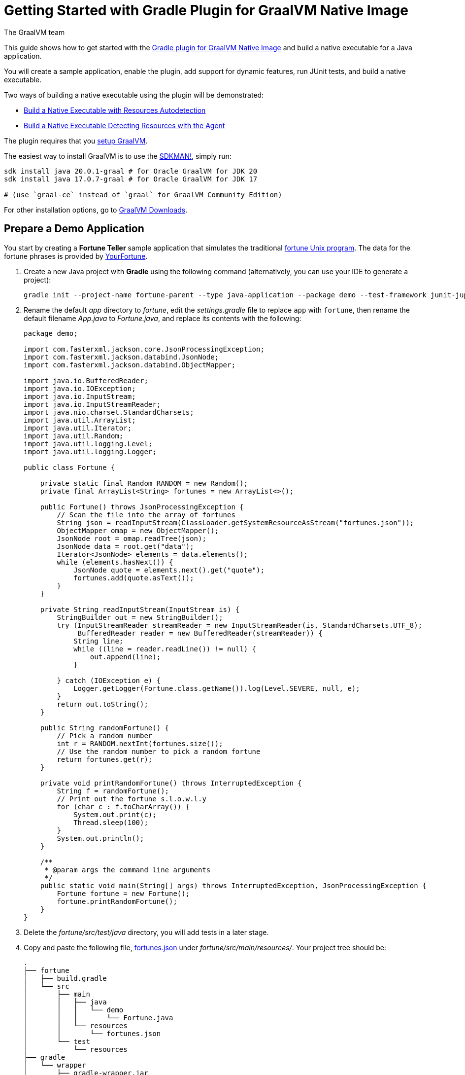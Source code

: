 = Getting Started with Gradle Plugin for GraalVM Native Image
The GraalVM team
:highlighjsdir: {gradle-relative-srcdir}/highlight

This guide shows how to get started with the <<gradle-plugin.adoc#,Gradle plugin for GraalVM Native Image>> and build a native executable for a Java application.

You will create a sample application, enable the plugin, add support for dynamic features, run JUnit tests, and build a native executable.

Two ways of building a native executable using the plugin will be demonstrated:

- <<#build-a-native-executable-with-resources-autodetection,Build a Native Executable with Resources Autodetection>>
-  <<#build-a-native-executable-detecting-resources-with-the-agent,Build a Native Executable Detecting Resources with the Agent>>

====
The plugin requires that you <<graalvm-setup.adoc#,setup GraalVM>>.

The easiest way to install GraalVM is to use the https://sdkman.io/jdks[SDKMAN!], simply run:

```
sdk install java 20.0.1-graal # for Oracle GraalVM for JDK 20
sdk install java 17.0.7-graal # for Oracle GraalVM for JDK 17

# (use `graal-ce` instead of `graal` for GraalVM Community Edition)
```
For other installation options, go to https://www.graalvm.org/downloads/[GraalVM Downloads].
====

== Prepare a Demo Application

====
You start by creating a **Fortune Teller** sample application that simulates the traditional
https://en.wikipedia.org/wiki/Fortune_(Unix)[fortune Unix program].
The data for the fortune phrases is provided by https://github.com/your-fortune[YourFortune].
====

. Create a new Java project with *Gradle* using the following command (alternatively, you can use your IDE to generate a project):
+
[source,shell]
----
gradle init --project-name fortune-parent --type java-application --package demo --test-framework junit-jupiter --dsl groovy
----
. Rename the default _app_ directory to _fortune_, edit the _settings.gradle_ file to replace `app` with `fortune`, then rename the default filename _App.java_ to _Fortune.java_, and replace its contents with the following:
+
[source,java]
----
package demo;

import com.fasterxml.jackson.core.JsonProcessingException;
import com.fasterxml.jackson.databind.JsonNode;
import com.fasterxml.jackson.databind.ObjectMapper;

import java.io.BufferedReader;
import java.io.IOException;
import java.io.InputStream;
import java.io.InputStreamReader;
import java.nio.charset.StandardCharsets;
import java.util.ArrayList;
import java.util.Iterator;
import java.util.Random;
import java.util.logging.Level;
import java.util.logging.Logger;

public class Fortune {

    private static final Random RANDOM = new Random();
    private final ArrayList<String> fortunes = new ArrayList<>();

    public Fortune() throws JsonProcessingException {
        // Scan the file into the array of fortunes
        String json = readInputStream(ClassLoader.getSystemResourceAsStream("fortunes.json"));
        ObjectMapper omap = new ObjectMapper();
        JsonNode root = omap.readTree(json);
        JsonNode data = root.get("data");
        Iterator<JsonNode> elements = data.elements();
        while (elements.hasNext()) {
            JsonNode quote = elements.next().get("quote");
            fortunes.add(quote.asText());
        }
    }

    private String readInputStream(InputStream is) {
        StringBuilder out = new StringBuilder();
        try (InputStreamReader streamReader = new InputStreamReader(is, StandardCharsets.UTF_8);
             BufferedReader reader = new BufferedReader(streamReader)) {
            String line;
            while ((line = reader.readLine()) != null) {
                out.append(line);
            }

        } catch (IOException e) {
            Logger.getLogger(Fortune.class.getName()).log(Level.SEVERE, null, e);
        }
        return out.toString();
    }

    public String randomFortune() {
        // Pick a random number
        int r = RANDOM.nextInt(fortunes.size());
        // Use the random number to pick a random fortune
        return fortunes.get(r);
    }

    private void printRandomFortune() throws InterruptedException {
        String f = randomFortune();
        // Print out the fortune s.l.o.w.l.y
        for (char c : f.toCharArray()) {
            System.out.print(c);
            Thread.sleep(100);
        }
        System.out.println();
    }

    /**
     * @param args the command line arguments
     */
    public static void main(String[] args) throws InterruptedException, JsonProcessingException {
        Fortune fortune = new Fortune();
        fortune.printRandomFortune();
    }
}
----
. Delete the _fortune/src/test/java_ directory, you will add tests in a later stage.
. Copy and paste the following file,
https://raw.githubusercontent.com/graalvm/graalvm-demos/master/fortune-demo/fortune/src/main/resources/fortunes.json[fortunes.json] under _fortune/src/main/resources/_.
Your project tree should be:
+
[source,shell]
----
.
├── fortune
│   ├── build.gradle
│   └── src
│       ├── main
│       │   ├── java
│       │   │   └── demo
│       │   │       └── Fortune.java
│       │   └── resources
│       │       └── fortunes.json
│       └── test
│           └── resources
├── gradle
│   └── wrapper
│       ├── gradle-wrapper.jar
│       └── gradle-wrapper.properties
├── gradlew
├── gradlew.bat
└── settings.gradle
----
. Open the Gradle configuration file _build.gradle_, and update the main class in the `application` section:
+
[source,xml]
----
application {
    mainClass = 'demo.Fortune'
}
----
. Add explicit FasterXML Jackson dependencies that provide functionality to read and write JSON, data bindings (used in the demo application). 
Insert the following three lines in the `dependencies` section of _build.gradle_:
+
[source,xml]
----
implementation 'com.fasterxml.jackson.core:jackson-core:2.13.2'
implementation 'com.fasterxml.jackson.core:jackson-databind:2.13.2.2'
implementation 'com.fasterxml.jackson.core:jackson-annotations:2.13.2'
----
+
Also, remove the dependency on `guava` that will not be used.
+
The next steps demonstrate what you should do to enable the
https://graalvm.github.io/native-build-tools/latest/gradle-plugin.html[Gradle Plugin for GraalVM Native Image].
. Register the plugin. Add the following to `plugins` section of your project’s _build.gradle_ file:
+
[source,groovy,subs="verbatim,attributes", role="multi-language-sample"]
----
plugins {
  // ...

  // Apply GraalVM Native Image plugin
  id 'org.graalvm.buildtools.native' version '{gradle-plugin-version}'
}
----
+
[source,kotlin,subs="verbatim,attributes",role="multi-language-sample"]
----
plugins {
  // ...

  // Apply GraalVM Native Image plugin
  id("org.graalvm.buildtools.native") version "{gradle-plugin-version}"
}
----
+
The `{gradle-plugin-version}` block pulls the latest plugin version.
Replace it with a specific version if you prefer.
The plugin discovers which JAR files it needs to pass to the `native-image` builder and what the executable main class should be.
. The plugin is not yet available on the Gradle Plugin Portal, so declare an additional plugin repository.
Open the _settings.gradle_ file and replace the default content with this:
+
[source,groovy,subs="verbatim,attributes", role="multi-language-sample"]
----
pluginManagement {
    repositories {
        mavenCentral()
        gradlePluginPortal()
    }
}

rootProject.name = 'fortune-parent'
include('fortune')
----
+
[source,kotlin,subs="verbatim,attributes", role="multi-language-sample"]
----
pluginManagement {
    repositories {
        mavenCentral()
        gradlePluginPortal()
    }
}

rootProject.name = "fortune-parent"
include("fortune")
----
+
Note that the `pluginManagement {}` block must appear before any other statements in the file.

[[build-a-native-executable-with-resources-autodetection]]
== Build a Native Executable with Resources Autodetection

You can already build a native executable by running `./gradlew nativeCompile` or run it directly by invoking `./gradlew nativeRun`.
However, at this stage, running the native executable will fail because this application requires additional metadata: you need to provide it with a list of resources to load.

. Instruct the plugin to automatically detect resources to be included in the native executable.
Add this to your _build.gradle_ file:
+
[source,groovy,subs="verbatim,attributes", role="multi-language-sample"]
----
graalvmNative {
    binaries.all {
        resources.autodetect()
    }
    toolchainDetection = false
}
----
+
[source,kotlin,subs="verbatim,attributes", role="multi-language-sample"]
----
graalvmNative {
    binaries.all {
        resources.autodetect()
    }
    toolchainDetection.set(false)
}
----
+
Another thing to note here: the plugin may not be able to properly detect the GraalVM installation, because of limitations in Gradle.
If you want to use Oracle GraalVM, or a particular version of GraalVM and Java, you need to explicitly tell this in plugin's configuration. 
For example:
+
[source,groovy,subs="verbatim,attributes", role="multi-language-sample"]
----
graalvmNative {
    binaries {
        main {
            javaLauncher = javaToolchains.launcherFor {
                languageVersion = JavaLanguageVersion.of(11)
                vendor = JvmVendorSpec.matching("Oracle GraalVM")
            }
        }
    }
}
----
+
[source,kotlin,subs="verbatim,attributes", role="multi-language-sample"]
----
graalvmNative {
    binaries {
        main {
            javaLauncher = javaToolchains.launcherFor {
                languageVersion = JavaLanguageVersion.of(11)
                vendor = JvmVendorSpec.matching("Oracle GraalVM")
            }
        }
    }
}
----
+
The workaround to this is to disable toolchain detection with this command `toolchainDetection = false`.

[start=2]
. Compile the project and build a native executable at one step:
+
[source,shell]
----
./gradlew nativeRun
----
+
The native executable, named _fortune_, is created in the _/fortune/build/native/nativeCompile_ directory.
[start=3]
. Run the native executable:
+
[source,shell]
----
./fortune/build/native/nativeCompile/fortune
----

The application starts and prints a random quote.

Configuring the `graalvmNative` plugin to automatically detect resources (`resources.autodetect()`) to be included in a binary is one way to make this example work.
Using `resources.autodetect()` works because the application uses resources (_fortunes.json_) which are directly available in the `src/main/resources` location.

In the next section, the guide shows that you can use the tracing agent to do the same.

[[build-a-native-executable-detecting-resources-with-the-agent]]
== Build a Native Executable by Detecting Resources with the Agent

The Native Image Gradle plugin simplifies generation of the required metadata by injecting the
https://graalvm.github.io/native-build-tools/latest/gradle-plugin.html#agent-support[
tracing agent] automatically for you at compile time.
To enable the agent, just pass the `-Pagent` option to any Gradle tasks that extends `JavaForkOptions` (for example, `test` or `run`).

The following steps illustrate how to collect metadata using the agent, and then build a native executable using that metadata.

. To demonstrate this approach, remove the `resources.autodetect()` block from your _build.gradle_ file:
+
[source,shell]
----
binaries.all {
    resources.autodetect()
}
----
. Run your application with the agent enabled:
+
[source,shell]
----
./gradlew -Pagent run
----
It runs your application on the JVM with the agent, collects the metadata, and generates configuration files in the _$\{buildDir}/native/agent-output/$\{taskName}_ directory.
. Copy the configuration files into the project's _/META-INF/native-image_ directory using the `metadataCopy` task:
+
[source,shell]
----
./gradlew metadataCopy --task run --dir src/main/resources/META-INF/native-image
----
. Build a native executable using metadata acquired by the agent:
+
[source,shell]
----
./gradlew nativeCompile
----
+
The native executable, named _fortune_, is created in the _build/native/nativeCompile_ directory.
. Run the native executable:
+
[source,shell]
----
./fortune/build/native/nativeCompile/fortune
----
+
The application starts and prints a random quote.

To see the benefits of running your application as a native executable, `time` how long it takes and compare the results with running as a Java application.

=== Plugin Customization

You can customize the plugin. For example, change the name of the native executable and pass additional parameters to the plugin in the _build.gradle_ file, as follows:

[source,groovy,subs="verbatim,attributes", role="multi-language-sample"]
----
graalvmNative {
    binaries {
        main {
            imageName.set('fortuneteller') 
            buildArgs.add('--verbose') 
        }
    }
}
----

[source,kotlin,subs="verbatim,attributes", role="multi-language-sample"]
----
graalvmNative {
    binaries {
        main {
            imageName.set("fortuneteller")
            buildArgs.add("--verbose")
        }
    }
}
----

The native executable then will be called `fortuneteller`.
Notice how you can pass additional arguments to the `native-image` tool using the `buildArgs.add` syntax.

== Add JUnit Testing

The Gradle plugin for GraalVM Native Image can run
https://junit.org/junit5/docs/current/user-guide/[JUnit Platform] tests on your native executable.
This means that the tests will be compiled and run as native code.

. Create the following test in the
_fortune/src/test/java/demo/FortuneTest.java_ file:
+
.fortune/src/test/java/demo/FortuneTest.java
[source,java]
----
package demo;

import com.fasterxml.jackson.core.JsonProcessingException;
import org.junit.jupiter.api.DisplayName;
import org.junit.jupiter.api.Test;

import static org.junit.jupiter.api.Assertions.assertTrue;

class FortuneTest {
    @Test
    @DisplayName("Returns a fortune")
    void testItWorks() throws JsonProcessingException {
        Fortune fortune = new Fortune();
        assertTrue(fortune.randomFortune().length()>0);
    }
}
----

. Run JUnit tests:
[source,shell]
----
./gradlew nativeTest
----

The plugin runs tests on the JVM prior to running tests from the native executable.
To disable testing support (which comes by default), add the following configuration to the _build.gradle_ file:

[source,groovy,subs="verbatim,attributes", role="multi-language-sample"]
----
graalvmNative {
    testSupport = false
}
----

[source,kotlin,subs="verbatim,attributes", role="multi-language-sample"]
----
graalvmNative {
    testSupport.set(false)
}
----

== Run Tests with the Agent

If you need to test collecting metadata with the agent, add the `-Pagent` option to the `test` and `nativeTest` task invocations:

. Run the tests on the JVM with the agent:
+
[source,shell]
----
./gradlew -Pagent test
----
+
It runs your application on the JVM with the agent, collects the metadata and uses it for testing on `native-image`.
The generated configuration files (containing the metadata) can be found in the _$\{buildDir}/native/agent-output/$\{taskName}_ directory. 
In this case, the plugin also substitutes `{output_dir}` in the agent options to point to this directory.
. Build a native executable using the metadata collected by the agent:
+
[source,shell]
----
./gradlew -Pagent nativeTest
----

=== Summary

The Gradle plugin for GraalVM Native Image adds support for building and testing native executables using the https://gradle.org[Gradle].
The plugin has many features, described in the 
https://graalvm.github.io/native-build-tools/latest/gradle-plugin.html[plugin
reference documentation].

Note that if your application does not call any classes dynamically at run time, the execution with the agent is needless.
Your workflow, in that case, is just `./gradlew nativeRun`.